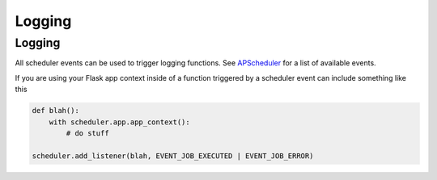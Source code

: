 *******
Logging
*******


Logging
-------

All scheduler events can be used to trigger logging functions. See `APScheduler <https://apscheduler.readthedocs.io/en/stable/userguide.html#scheduler-events>`_ for a list of available events.

If you are using your Flask app context inside of a function triggered by a scheduler event can include something like this

.. code-block:: python

    def blah():
        with scheduler.app.app_context():
            # do stuff

    scheduler.add_listener(blah, EVENT_JOB_EXECUTED | EVENT_JOB_ERROR)




